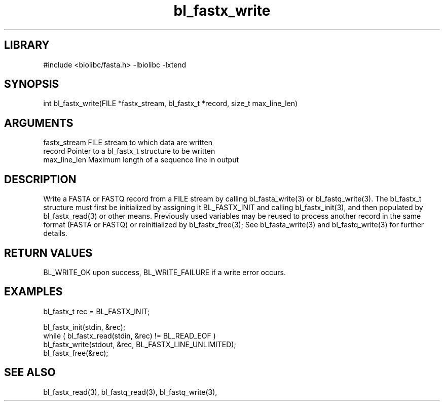 \" Generated by c2man from bl_fastx_write.c
.TH bl_fastx_write 3

.SH LIBRARY
\" Indicate #includes, library name, -L and -l flags
#include <biolibc/fasta.h>
-lbiolibc -lxtend

\" Convention:
\" Underline anything that is typed verbatim - commands, etc.
.SH SYNOPSIS
.PP
int     bl_fastx_write(FILE *fastx_stream, bl_fastx_t *record,
size_t max_line_len)

.SH ARGUMENTS
.nf
.na
fastx_stream    FILE stream to which data are written
record          Pointer to a bl_fastx_t structure to be written
max_line_len    Maximum length of a sequence line in output
.ad
.fi

.SH DESCRIPTION

Write a FASTA or FASTQ record from a FILE stream by calling
bl_fasta_write(3) or bl_fastq_write(3).  The bl_fastx_t structure
must first be initialized by assigning it BL_FASTX_INIT and
calling bl_fastx_init(3), and then populated by bl_fastx_read(3)
or other means.  Previously used
variables may be reused to process another record in the same
format (FASTA or FASTQ) or reinitialized by bl_fastx_free(3);
See bl_fasta_write(3) and bl_fastq_write(3) for further details.

.SH RETURN VALUES

BL_WRITE_OK upon success, BL_WRITE_FAILURE if a write error occurs.

.SH EXAMPLES
.nf
.na

bl_fastx_t  rec = BL_FASTX_INIT;

bl_fastx_init(stdin, &rec);
while ( bl_fastx_read(stdin, &rec) != BL_READ_EOF )
    bl_fastx_write(stdout, &rec, BL_FASTX_LINE_UNLIMITED);
bl_fastx_free(&rec);
.ad
.fi

.SH SEE ALSO

bl_fastx_read(3), bl_fastq_read(3), bl_fastq_write(3),

